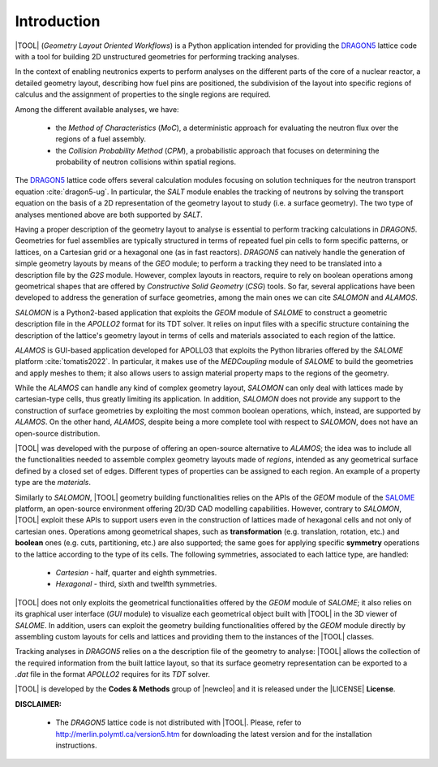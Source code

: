 .. only:: latex

  .. raw:: latex

     \setcounter{secnumdepth}{3}

============
Introduction
============

|TOOL| (*Geometry Layout Oriented Workflows*) is a Python application
intended for providing the `DRAGON5 <http://merlin.polymtl.ca/version5.htm>`_
lattice code with a tool for building 2D unstructured geometries for performing
tracking analyses.

In the context of enabling neutronics experts to perform analyses on the
different parts of the core of a nuclear reactor, a detailed geometry layout,
describing how fuel pins are positioned, the subdivision of the layout into
specific regions of calculus and the assignment of properties to the single
regions are required.

Among the different available analyses, we have:

  - the *Method of Characteristics* (*MoC*), a deterministic approach for
    evaluating the neutron flux over the regions of a fuel assembly.
  - the *Collision Probability Method* (*CPM*), a probabilistic approach that
    focuses on determining the probability of neutron collisions within spatial
    regions.

The `DRAGON5 <http://merlin.polymtl.ca/version5.htm>`_ lattice code offers
several calculation modules focusing on solution techniques for the neutron
transport equation :cite:`dragon5-ug`.
In particular, the *SALT* module enables the tracking of neutrons by solving
the transport equation on the basis of a 2D representation of the geometry
layout to study (i.e. a surface geometry). The two type of analyses mentioned
above are both supported by *SALT*.

Having a proper description of the geometry layout to analyse is essential to
perform tracking calculations in *DRAGON5*.
Geometries for fuel assemblies are typically structured in terms of repeated
fuel pin cells to form specific patterns, or lattices, on a Cartesian grid or
a hexagonal one (as in fast reactors).
*DRAGON5* can natively handle the generation of simple geometry layouts by means
of the *GEO* module; to perform a tracking they need to be translated into a
description file by the *G2S* module.
However, complex layouts in reactors, require to rely on boolean operations
among geometrical shapes that are offered by *Constructive Solid Geometry*
(*CSG*) tools.
So far, several applications have been developed to address the generation of
surface geometries, among the main ones we can cite *SALOMON* and *ALAMOS*.

*SALOMON* is a Python2-based application that exploits the *GEOM* module of
*SALOME* to construct a geometric description file in the *APOLLO2* format
for its TDT solver. It relies on input files with a specific structure
containing the description of the lattice's geometry layout in terms of cells
and materials associated to each region of the lattice.

*ALAMOS* is GUI-based application developed for APOLLO3 that exploits the
Python libraries offered by the *SALOME* platform :cite:`tomatis2022`. In
particular, it makes use of the *MEDCoupling* module of *SALOME* to build the
geometries and apply meshes to them; it also allows users to assign material
property maps to the regions of the geometry.

While the *ALAMOS* can handle any kind of complex geometry layout, *SALOMON*
can only deal with lattices made by cartesian-type cells, thus greatly limiting
its application.
In addition, *SALOMON* does not provide any support to the construction of
surface geometries by exploiting the most common boolean operations, which,
instead, are supported by *ALAMOS*.
On the other hand, *ALAMOS*, despite being a more complete tool with respect
to *SALOMON*, does not have an open-source distribution.

|TOOL| was developed with the purpose of offering an open-source alternative to
*ALAMOS*; the idea was to include all the functionalities needed to assemble
complex geometry layouts made of *regions*, intended as any geometrical surface
defined by a closed set of edges. Different types of properties can be assigned
to each region. An example of a property type are the *materials*.

Similarly to *SALOMON*, |TOOL| geometry building functionalities relies on the
APIs of the *GEOM* module of the `SALOME <https://www.salome-platform.org/>`_
platform, an open-source environment offering 2D/3D CAD modelling capabilities.
However, contrary to *SALOMON*, |TOOL| exploit these APIs to support users even
in the construction of lattices made of hexagonal cells and not only of
cartesian ones.
Operations among geometrical shapes, such as **transformation** (e.g.
translation, rotation, etc.) and **boolean** ones (e.g. cuts, partitioning,
etc.) are also supported; the same goes for applying specific **symmetry**
operations to the lattice according to the type of its cells.
The following symmetries, associated to each lattice type, are handled:

  - *Cartesian* - half, quarter and eighth symmetries.
  - *Hexagonal* - third, sixth and twelfth symmetries.

|TOOL| does not only exploits the geometrical functionalities offered by the
*GEOM* module of *SALOME*; it also relies on its graphical user interface
(*GUI* module) to visualize each geometrical object built with |TOOL| in the
3D viewer of *SALOME*. In addition, users can exploit the geometry building
functionalities offered by the *GEOM* module directly by assembling custom
layouts for cells and lattices and providing them to the instances of the
|TOOL| classes.

Tracking analyses in *DRAGON5* relies on a the description file of the geometry
to analyse: |TOOL| allows the collection of the required information from the
built lattice layout, so that its surface geometry representation can be
exported to a *.dat* file in the format *APOLLO2* requires for its *TDT* solver.

|TOOL| is developed by the **Codes & Methods** group of |newcleo| and it is
released under the |LICENSE| **License**.

**DISCLAIMER:**

  - The *DRAGON5* lattice code is not distributed with |TOOL|. Please, refer
    to `<http://merlin.polymtl.ca/version5.htm>`_ for downloading the latest
    version and for the installation instructions.
